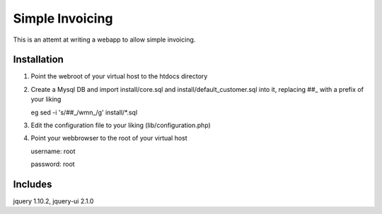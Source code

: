 Simple Invoicing
================

This is an attemt at writing a webapp to allow simple invoicing.


Installation
------------
1. Point the webroot of your virtual host to the htdocs directory
2. Create a Mysql DB and import install/core.sql and install/default_customer.sql into it, replacing ##_ with a prefix of your liking
   
   eg sed -i 's/\#\#_/wmn_/g' install/*.sql
3. Edit the configuration file to your liking (lib/configuration.php)
4. Point your webbrowser to the root of your virtual host
   
   username: root
   
   password: root


Includes
--------
jquery 1.10.2, jquery-ui 2.1.0  

